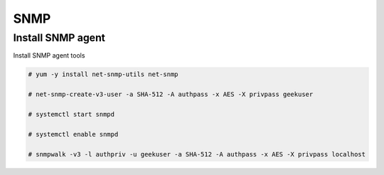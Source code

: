 
SNMP
====

Install SNMP agent
''''''''''''''''''

Install SNMP agent tools

.. code-block:: shell

   # yum -y install net-snmp-utils net-snmp
   
   # net-snmp-create-v3-user -a SHA-512 -A authpass -x AES -X privpass geekuser
   
   # systemctl start snmpd

   # systemctl enable snmpd
 
   # snmpwalk -v3 -l authpriv -u geekuser -a SHA-512 -A authpass -x AES -X privpass localhost
   
   
